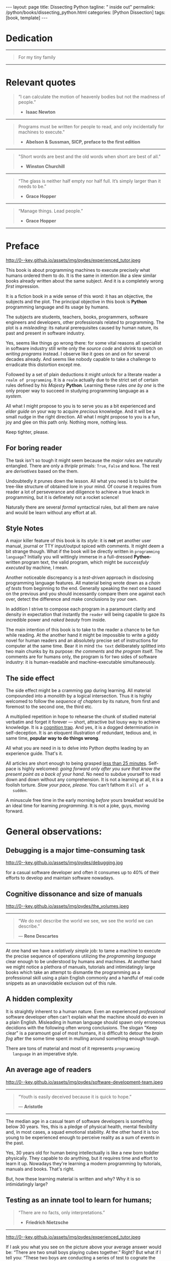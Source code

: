 #+BEGIN_EXPORT html
---
layout: page
title: Dissecting Python
tagline: " inside out"
permalink: /python/books/dissecting_python.html
categories: [Python Dissection]
tags: [book, template]
---
#+END_EXPORT

#+STARTUP: showall
#+OPTIONS: tags:nil num:nil \n:nil @:t ::t |:t ^:{} _:{} *:t
#+TOC: headlines 2
#+PROPERTY:header-args :results output :exports both :eval no-export

* Gestation                                                        :noexport:

** TODO Primary material gathering;

*** TODO Snippets
    - Docs about testing;
    - Docs about working with source code in Babel;

*** TODO Thoughts

**** Thesis and antithesis
     Thesis – a statement or theory that is put forward as a premise
     to be maintained or. proved. Antithesis – the negation or
     contradiction of the thesis. Synthesis – the resolution of the
     conflict between thesis and antithesis.
***** separate this facts and weigh them against one another

***** a customary way of doing smth

***** the paramount is a gleefully studying anything 

***** naturally someone noticed that it is a bit effusive

***** this hunch was proved to being correct 

***** a downright wrong conclusion

***** it is not a sham, of course

***** a customary for human cognition self-deception

***** it is so odd and manic in its persistence

***** “Never Mistake Motion for Action” — Ernest Hemingway

***** The source code should be diligently swathed

      with the comments exactly to simplify comprehension by the humans

***** Lets check up the provenance of this particular misleading

***** It is not an author's hobbyhorse of course

***** It is not an aimless writing
      it is an attempt to satisfy your ego

***** Such is the quandary I found myself in.

***** It might deem as a murky and uncertain

***** And most of them are tempted to be professional ASAP

***** It almost sounds like a joke, but I am in dead earnest

***** A nutty things had happened

***** Undoubtly it is a sapid point of view

***** They are so young and spineless

***** Someone who is well versed in the intricacies of this vocation

***** Propensity to make a quick, simple and wrong conclusion out of genuine evidence

***** All they are crammed in a stiff circumstances

      and usually bragging about their true grit in material in several days

***** For the time being, after much dithering back and forth, I dubbed my
      little brainchild DPIO

***** The intention was to bestow a mould for further grouth
      for the youngsters eager to curb this lore

***** Make a toot, joy and gaiety from such boring task as learning

***** All these din around a humble profession as programmer

***** This inference is not rigged or intentionally perverted
      it is just 

***** An attempt to nip this faulty practice
      when the first working sample of code deem as the true one

***** The meaningful way to study programming

***** This is because we as humans
      get bogged down in the means and forget about the end.

***** One of the major steps along the road to creating a remarkable career 

***** The problem, though, is that it painted the wrong picture

***** Intentionally immersed into a valid Python code from a start

***** Usually they are fiddling with StackOverflow, copy and paste

***** Naturally it is a sort of tucking

***** And for their mutual astonishment it just not working!

***** Any ateempt to mull it over fails

***** Brievity and clearness in the same time

***** Confederacy of dunces

***** The root of the matter bound with a human nature:
      everybody habitually deem about yourself in a positive

***** On a helicopter view it seems as a misbegotten attitude to your job

***** And if it works umpteen times consequently it seems to them
      as a proper way without feeling a little twinge

***** Provides you an opportunity to kick your mind into full gear

***** As the practice shows, this is a big smelly sack of baloney

***** But such pat descriptions do not lead to any understanding
      or prevent the same patterns from recurring.

***** What if we could truly fathom why people suddenly behave irrationally

***** With tha awarness we would able to gain better control of what we do

***** To defend a belief or keep affirming that it's true

***** what you contend is what you hope to convince others is correct

***** They are too wordy to be plain and in most cases just intimidatingly perplexing

***** We can ascribe many of these observations to our cognition inertia -
      inability to see things in its genuine nature.

***** It is a brutally realistic appraisal of current state in the industry

***** I still think this is an eminently important difference

***** All they seems to me wierd brainteasers designed to test my analytic mettle

***** A slew of smugs whom incessantly bragging their true grit in comprehension material

***** An ascendency of out-of-date approaches

***** It is not a brash endeavor to pivot all industry upsidedown

***** It was more like some kind of instinctual herd behavior,
      programmed into me

***** Those who defy the odds are especially gritty

***** Grit bore absolutely no relationship to comprehension
      in material

***** And customarily they have no urge and time to ponder
      the irony of the situation

***** Let go of your tendency to make snap judgments

***** We elicit the concequences of this tacit agreement

***** Learn programming in its arcane notation by testing its facets

***** The biggest impediment to your
      success and realizing your potential is not lack of
      productivity, hard work, or intelligence; it is the way in which
      we pursue it

***** By clinging to the old formula for studying we are leaving enormous
      amounts of potential untapped

***** Step by step they muddle themselves in flamboyant definitions
      and wierd concepts

***** The lesser of two evils
      
***** Even a perfunctury analysis shows a plethora caveats in these judgements

***** 
**** Competitors

**** Retrospecive analysis

     - Coding in a modern sense of it was born in 40s. It was
       something in the middle of lore and mistery;
     - The idea of /compiler/ as a middleware between humans and
       machines was on the tip of the tongue but implemented by Grace
       Hopper titanic efforts and phenomenal persistence only a decade
       later;
     - The bedrock for /high-level/ programming languages;
     - Unit-testing as a /separate approach/ in programming was
       introduced in 90s;

**** Cognition inertia
**** Appollo 11 computer

     Verb --> noun approach

**** __main__ in their footer

     as a sign of uncompetence - run a =Python= program in your
     terminal doesn't seem a good idea. At all. 

     Why computer programming is a such tough task for humans? There
     are several plain predicatives to deem that is just overthinked.

**** 5 basic concepts of any programming language:

     - Variables;
     - Data structures;
     - Control structures;
     - Syntax;
     - Tools;

**** Major paradigms of programming:

     - Imperative;
     - Logical;
     - Functional;
     - Object-oriented;

       

     So, at the first glance all these concepts seem clear, dense and
     terse.

**** Wrong approach in studying

     Let's make a brisk glance on the history of programming
     languages. In the most cases it would shade the light on
     question: “How does it ever happen?”

     It is not secret that coding and computing by electronic
     macnihens is a relatevely fossil lore for humans. I suppose it
     was 1940s as an early begining. It was a straightforward coding
     due to absence of high-level programming languages.


     In 1950s Grace Hopper achived success and implement on practive
     her idea of compilation human-written programs into
     machine-readable set of precise instructions. The gestation of
     high-level programming languges started since.
     
     The plehora of new and modern human-readable hight-level
     programming languages was announced in 1970s due to widely
     spreaded idea to write programs as a human-friendly text and
     compile it later into the source code (mostly unreadable by
     humans) executable by machines at least.
     
**** DONE Children testing building cubes

     An experienced and older guide, the nudge in a right side.

**** DONE Initial Python code simplification

     It will serve as an essence of studying material and later, I
     hope, as an yeast for your further usage as a backbone for Python
     development. Just pull my repository and launch the set of tests
     on your local environment.

      As I can imagine it would be something
      ==/0--key/0-py/tests/blackbox/

      - Innate constants (True, False, None)
      - Operators:
	- Assignment
	- Comparison (==, <, >, != etc.)

    
**** Python actual version

     There are two =Python= branches and the youngest one will serve us
     as a subject of our deductive dissection. Dow you heard about
     ~Black Box https://www.guru99.com/black-box-testing.html~ approach
     in study? Yes, it is so old by the nature, and innovative nowadays
     in software testing only. Not in learning practice once again due
     the stunt prejudice about the age of practicioqneer.
    
**** DONE False Footnotes with new words meaning

     Inappropriate veiw and feel.

**** DONE Align img in bootstrap

*** DONE Quotes

    - "Programs must be written for people to read, and only incidentally  
     for machines to execute."

     Abelson & Sussman, SICP, preface to the first edition

    - "Short words are best and the old words when short are best of all."

      Winston Churchill

    - “The glass is neither half empty nor half full. It’s simply
      larger than it needs to be.”

      Grace Hopper

    - “Manage things. Lead people.”

      Grace Hopper

*** Books

    - "Learning Python" & "Python Pocket Reference" by Mark Lutz
    - 

** Indexing as an ordered sequence

*** DONE Dedication

*** TODO Preface

    Main incentives
    Major aim for writing
    Minor target
    Satellite achievements
    Average readers audience

** Wrapping and extension.

** Scratches
*** The set of attributes required


**** The top
     #+NAME: module-level-docstring
     #+BEGIN_SRC python :session test
       # -*- coding: utf-8 -*-
       """A module-level docstring

       Notice the comment above the docstring specifying the encoding.
       Docstrings do appear in the bytecode, so you can access this through
       the ``__doc__`` attribute. This is also what you'll see if you call
       help() on a module or any other Python object.

       It might be unnecessary in our case, when we write a simplified
       version of programs. If the aim is a paragon of clarity it should
       contain all required attributes of clarity and further support.

       You might notice that /coding definition/ on the first string, the
       second string begins with tripled double quotes and a sentence there.
       They are the obligatory attributes if you have intention to do things
       as it should do.

       """
      #+END_SRC


**** The import

      #+NAME: import-header
      #+BEGIN_SRC python :session test
        import unittest

        """By its purpose all programming languages should allow the reader to
        understand what exactly this particular text do in a much explicit
        manner. The real state of things requires a literate reader with a huge
        experience exactly in reading programs and comprehension. Noticeable
        that nowadays most programs demand from reader such proficiency that
        it made them truly readable for the handful of true geeks only.

        Nevertheless, this fact usually omitted by specialists, who spent a
        huge amount of time reading so overcomplicated texts of programs.
        Through time, it became a normal if anybody can't grasp an idea out
        from program's source code on the fly.

        “It is just lack of experience!”: they say usually. You might object
        by notation that several professionals can't catch the essence out
        from that text because it poorly written, they answer something like:
        “It works well enough to be scrutinized much more precisely.”

        Nowadays it is deemed as normal to lack capability to understand
        source code even for professionals. Naturally it is abnormal.

        """
      #+END_SRC

      #+RESULTS: import-header


**** None-False-True existence assertion


      #+NAME: none-false-true-assertion
      #+BEGIN_SRC python :session test
        class TestLanguageBase(unittest.TestCase):  # <-- class definition
            """begins this reserved word /class/ following by the /name of class/
            and its /parent class/ in the brackets. On first steps it might be
            like a magic mantra to enter the /test suite/.

            The first and foremost taks for testing is to ensure how testing
            tools work. In our case lets begit from the simplest things ever -
            lets discover built-in constants True, False, None with already
            defining testing methods one by one.

            | Method                    | Checks that          |
            |---------------------------+----------------------+
            | assertEqual(a, b)         | a == b               |
            | assertNotEqual(a, b)      | a != b               |
            | assertTrue(x)             | bool(x) is True      |
            | assertFalse(x)            | bool(x) is False     |
            | assertIs(a, b)            | a is b               |
            | assertIsNot(a, b)         | a is not b           |
            | assertIsNone(x)           | x is None            |
            | assertIsNotNone(x)        | x is not None        |
            | assertIn(a, b)            | a in b               |
            | assertNotIn(a, b)         | a not in b           |
            | assertIsInstance(a, b)    | isinstance(a, b)     |
            | assertNotIsInstance(a, b) | not isinstance(a, b) |

            """

            def test_does_true_ever_exist(self):  # <-- an atomic test case itself
                # and the sample of in-line comment
                # self-explanatory name of the test case to focus attention
                self.assertTrue(True)  # <-- straight assertion
                # True really exists.
                # if this test do pass with success.

            def test_does_false_ever_exist(self):  # No comments
                self.assertFalse(False)  # False also exists

            def test_does_none_ever_exist(self):  # no comments
                self.assertIsNone(None)  # None also predefined by the language

            """ Now it became obious that three built-in constants are well-defined
            out of the box.  It is very time to compare them against each other.
            """

            def test_none_fasle_true_comparison(self):
                self.assertIsNotNone(True)  # Naturally, neiver False
                self.assertIsNotNone(False)  # nor True are not None
                self.assertFalse(None)  # !! None has a Boolean False
                #
                self.assertIs(True, True)  #
                self.assertIs(False, False)  #
                self.assertIs(None, None)  #
                #
                self.assertNotEqual(False, True)  #
                self.assertNotEqual(True, None)  #
                self.assertNotEqual(False, None)  #
                #
                self.assertIsNotNone(False)  #
                self.assertIsNotNone(True)  #


        """
        | Method                    | Checks that          |
        |---------------------------+----------------------+
        | assertEqual(a, b)         | a == b               |
        | assertNotEqual(a, b)      | a != b               |
        | assertTrue(x)             | bool(x) is True      |
        | assertFalse(x)            | bool(x) is False     |
        | assertIs(a, b)            | a is b               |
        | assertIsNot(a, b)         | a is not b           |
        | assertIsNone(x)           | x is None            |
        | assertIsNotNone(x)        | x is not None        |
        | assertIn(a, b)            | a in b               |
        | assertNotIn(a, b)         | a not in b           |
        | assertIsInstance(a, b)    | isinstance(a, b)     |
        | assertNotIsInstance(a, b) | not isinstance(a, b) |

        Now we definitely check up several methods of assertion embedded into
        Python unittest module, and ensure that three fundamental constants
        are also accessible out from the box.

        The four methods at the bottom of the table:

         - assertIn(a, b)
         - assertNotIn(a, b)
         - assertIsInstance(a, b)
         - assertNotIsInstance(a, b)

        are unnecessary right now because their purpose is testing of
        sequencies and instances wich will be introduced a bit later.

        In the next chapter new and principal concepts will be introduced.

        """
      #+END_SRC

      #+RESULTS: true-assertion


*** Several useful tips and tricks

**** Two pages on the screen

**** Git and clone it

**** Contribute



 
*** Misleading erradication    

  There is only one path: a bit straightforward, but narrow approach
  to get rid the *misleading phenomenon* off once and forever in our
  lives. Yes it /is/ neither simple nor popular, alas. It's a native
  treatment for learning in general, boys and girls.


* Dedication

   -----
  #+BEGIN_QUOTE
  For my tiny family
  #+END_QUOTE
   -----


* Relevant quotes

     #+BEGIN_QUOTE
    “I can calculate the motion of heavenly bodies but not the madness
    of people.”

   - *Isaac Newton*
   #+END_QUOTE
   -----
    #+BEGIN_QUOTE
    Programs must be written for people to read, and only incidentally
    for machines to execute."

   - *Abelson & Sussman, SICP, preface to the first edition*
   #+END_QUOTE
   -----
   #+BEGIN_QUOTE
    "Short words are best and the old words when short are best of
      all."

   - *Winston Churchill*
   #+END_QUOTE
   -----
    #+BEGIN_QUOTE
    “The glass is neither half empty nor half full. It’s simply larger
     than it needs to be.”

   - *Grace Hopper*
   #+END_QUOTE
   -----
   #+BEGIN_QUOTE
    “Manage things. Lead people.”

   - *Grace Hopper*
   #+END_QUOTE
   -----


* Preface

  #+CAPTION: An older tutor
  #+ATTR_HTML: :class rounded float-center :alt A game is a test
  #+ATTR_HTML: :title Conduct an experiment together
  http://0--key.github.io/assets/img/pydes/experienced_tutor.jpeg

  This book is about programming machines to execute precisely what
  humans ordered them to do. It is the same in intention /like/ a slew
  similar books already written about the same subject. And it is a
  completely wrong /first/ impression.

  It is a fiction book in a wide sense of this word: it has an
  objective, the subjects and the plot. The principal objective in
  this book is *Python* programming language and its usage by humans.

  The subjects are students, teachers, books, programmers, software
  engineers and developers, other professionals related to
  programming. The plot is a /misleading/: its natural prerequisites
  caused by human nature, its past and present in software industry.

  Yes, seems like things go wrong there: for some vital reasons all
  specialist in software industry still write only the /source code/
  and shrink to switch on /writing programs/ instead. I observe like
  it goes on and on for several decades already. And seems like nobody
  capable to take a challenge to erradicate this distortion except me.

  Followed by a set of plain deductions it might unlock for a literate
  reader a =realm of programming=. It is a =realm= actually due to the
  strict set of certain rules defined by /his Majesty/ *Python*.
  Learning these rules /one by one/ is the only proper way to succeed in
  studying programming language as a /system/.

  All what I might propose to you is to serve you as a bit experienced
  and /elder guide/ on your way to acquire /precious/ knowledge. And it
  will be a small nudge in the right direction. All what I might
  propose to you is a fun, joy and glee on this path only. Nothing
  more, nothing less.

  Keep tighter, please.


** For boring reader

   The task isn't so tough it might seem because the /major rules/ are
   naturally entangled. There are only a /thriple/ primals: =True=,
   =False= and =None=. The rest are /derivatives/ based on the them.

   Undoubtedly it prunes down the lesson. All what you need is to
   build the tree-like structure of obtained lore in your mind. Of
   course it requires from reader a lot of perseverance and diligence
   to achieve a true knack in programming, but it is definetely not a
   rocket science!

   Naturally there are several /formal/ syntactical rules, but all
   them are naive and would be learn without any effort at all.
   

** Style Notes

   A major killer feature of this book is its /style/: it is *not* yet
   another user manual, journal or TTY input/output spiced with
   comments. It might deem a bit strange though. What if the book will
   be directly written in =programming language=? Initially you will
   wittingly immerse in a full-dressed *Python*-written program text,
   the valid program, which might be /successfuly executed/ by
   machine, I mean.

   Another noticeable discrepancy is a /test-driven/ approach in
   disclosing programming language features. All material being wrote
   down as a /chain of tests/ from beginning to the end. Generally
   speaking the next one based on the previous and you should
   incessantly compare them one against each over, detect the
   difference and make conclusions by your own.

   In addition I strive to compose each program in a paramount clarity
   and density in expectation that instantly the =reader= will being
   capable to gaze its incredible power and /naked beauty/ from
   inside.

   The main intention of this book is to take to the reader a chance
   to be fun while reading. At the another hand it might be impossible
   to write a giddy novel for human readers and an absolutely precise
   set of instructions for computer at the same time. Bear it in mind
   ~the text~ deliberately splitted into two main chunks by its
   purpose: /the comments/ and /the program/ itself. The comments are
   for humans only, the program is for two sides of software industry:
   it is human-readable and machine-executable simultaneously.


** The side effect


   The side effect might be a cramming gap during learning. All
   material compounded into a monolith by a logical intersection. Thus
   it is highly welcomed to follow the /sequence of chapters/ by its
   nature, from first and foremost to the second one, the third etc.

   A multiplied repetition in hope to rehearse the chunk of studied
   material verbatim and forget it forever — short, attractive but
   lousy way to achieve knowledge. It is a _cognition trap_. And yes,
   it is a dogged determination in self-deception. It is an eloquent
   illustration of redundant, tedious and, in same time, *popular way
   to do things wrong*.

   All what you are need in is to delve into Python depths leading by
   an experience guide. That's it.

   All articles are short enough to being grasped _less than 25
   minutes_. Self-pace is highly welcomed: /going forward only after
   you sure that know the present point as a back of your hand/. No
   need to subdue yourself to read down and down without any
   comprehension. It is not a learning at all, it is a foolish
   torture. /Slow your pace, please./ You can't fathom it ~all of a
   sudden~.

   A minuscule free time in the early morning /before/ yours breakfast
   would be an ideal time for learning /programming/. It is not a joke,
   guys, moving forward.

   
* General observations:


** Debugging is a major time-consuming task



   #+CAPTION: Time and efforts for debug
   #+ATTR_HTML: :class rounded float-center :alt Typical proportion
   #+ATTR_HTML: :title The lion share of efforts
   http://0--key.github.io/assets/img/pydes/debugging.jpg



   for a casual software developer and often it consumes up to 40% of
   their efforts to develop and maintain software nowadays.


** Cognitive dissonance and size of manuals

   #+CAPTION: The average manual for proficiency
   #+ATTR_HTML: :class rounded float-center :alt The Art
   #+ATTR_HTML: :title They are enormous
   http://0--key.github.io/assets/img/pydes/the_volumes.jpeg

   -----
   #+BEGIN_QUOTE
    “We do not describe the world we see, we see the world we can
    describe.”

    — *Rene Descartes*
   #+END_QUOTE
   -----

   At one hand we have a /relatively simple/ job: to tame a machine to
   execute the precise sequence of operations utilizing the
   /programming language/ clear enough to be understood by humans and
   machines. At another hand we might notice a plethora of manuals,
   tutorials and intimidatingly large books which take an attempt to
   dismantle the programming as a professional skill using a plain
   English commonly and a handful of real code snippets as an
   unavoidable exclusion out of this rule.


** A hidden complexity

   It is straightly inherent to a human nature. Even an experienced
   /professional/ software developer often can't explain what the
   machine should do even in a plain English. Misleading in human
   language should spawn only erroneous decidions with the following
   often wrong conclusions. The slogan "Keep clear" is a paramount
   goal of most humans, it is difficult to detour the /brain fog/
   after the some time spent in mulling around something enough tough.

   

   There are tons of material and most of it represents ~programming
   language~ in an imperative style.


** An average age of readers

   #+CAPTION: The team
   #+ATTR_HTML: :class rounded float-center :alt Unexperience of youth
   #+ATTR_HTML: :title They are so young
   http://0--key.github.io/assets/img/pydes/software-development-team.jpeg

   -----
   #+BEGIN_QUOTE
    “Youth is easily deceived because it is quick to hope.”

   — *Aristotle*
   #+END_QUOTE
   -----


   The median age in a casual team of software developers is something
   below 30 years. Yes, this is a pledge of physical health, mental
   flexibility and, in most cases, a squad emotional stability. At the
   other hand it is too young to be experienced enough to perceive
   reality as a sum of events in the past.

   Yes, 30 years old for human being intellectually is like a new born
   toddler physically. They capable to do anything, but it requires
   time and effort to learn it up. Nowadays they're learning a modern
   programming by tutorials, manuals and books. That's right.

   But, how these learning material is written and why? Why it is so
   intimidatingly large?

   
** Testing as an innate tool to learn for humans;

   #+BEGIN_QUOTE
    “There are no facts, only interpretations.”

   - *Friedrich Nietzsche*
   #+END_QUOTE

   -----

   #+CAPTION: Toddlers playing
   #+ATTR_HTML: :class rounded float-center :alt A play as a test
   #+ATTR_HTML: :title Conduct an experiment
   http://0--key.github.io/assets/img/pydes/experienced_tutor.jpeg

   If I ask you what you see on the picture above your average answer
   would be: “There are two small boys playing cubes together.” Right?
   But what if I tell you: “These two boys are conducting a series of
   test to cognate the hidden features of cubes. The older one
   demonstrating his knowledge in this particular area, and the
   youngest one assisting him and /learning by testing/.”

   This is a simple and straight evidence of human innate ability to
   learn. And it requires no words at all, just attention, patience and
   perseverance to deduce the meaning of this show.

   Well, it is about playing cubes, right? Not at all. It is a general
   approach to learning: an experience tutor should demonstrate you
   some particular niceties by a /sequence of obvious and explicit
   tests/. All you have to do are observe them, take them into
   consideration, catch the essence out of them and put results into
   your memory.


** Unit testing in CS

   It was initially introduced by computer scientists in 80s, and
   became a wide-spread and popular concept in the industry only in
   the beginning of 21st century. Thus, it is easy to deduce that
   initially almost all modern programming languages, which was
   developed earlier this date, was happily built without any unit
   testing at all.

   Yes, it was. 


** Einstellung effect or golden hammer

   #+BEGIN_QUOTE
    “If the only tool you have is a hammer, one tends to treat
    everything as if it were a nail.”

   - *Abraham Maslow*
   #+END_QUOTE
   -----
   
   or /cognition inertia/ in writing book about programming. First
   books about programming were written in a plain English and it was
   ample at that time: there wasn't any programming languages, the
   large set of hexadecimal commands only. Later, when full-fledged
   programming languages was introduced, authors predictably included
   wee chunks of programs into the text of books about programming by
   these languages. It's right. It is much more illustrative and
   comprehensible for readers.

   When later /unit testing/ was introduced it consider as an extra
   special concept in software development. What if I ask you: “What
   should be the next step to get rid of coding and switch on writing
   programs bear in mind all these observations above?”

   It should be the /programs as the textbook/, written in particular
   programming language, with plentiful number of tests to examplify
   concepts, ideas, approaches hidden behind the wall of mutual
   understanding between a man and machine.

   #+CAPTION: Brain fog
   #+ATTR_HTML: :class rounded float-center :alt True thinking is a tough task
   #+ATTR_HTML: :title The large set of cognitive biases
   http://0--key.github.io/assets/img/pydes/cognitive_bias.jpeg



** Reading as a tourture 

   Avoidance of source code reading (escapism);
   Actually it is a downright grueling task to do


* A harsh deduction

  #+CAPTION: Test failure
  #+ATTR_HTML: :class rounded float-left :alt Animals also test
  #+ATTR_HTML: :title Unconscious testing
  http://0--key.github.io/assets/img/pydes/monkey.jpeg

   -----
   #+BEGIN_QUOTE
    “Doubt is the origin of wisdom”

    — *Rene Descartes*
   #+END_QUOTE
   -----

  Summarize a handful of penetraiting observations above it might be
  dedused:

  The paramount goals of writing are absolute clarity and density, so
  it might sound a quite strange. In reality, it is much complex task
  than it seems and a plethora of already written manuals about
  programming is a strict evidence to interpret this as a _spoiled
  approach_. In contrary: “Why men avoid reading and study some common
  things as programming in just one book? Is it /really/ so boring?”

  My grandma told me “Eugene Onegin” in just three evenings. She knew
  each string in the poem's sequence(!) It was so astounding and 40
  years later I still remember it. Not the poem itself! The
  remembrance of no-limit boundaries for human mind. Now I'm can
  conclude that only natural language is enough complex and
  complicated to transmit such long message for a such long time.

  30 years ago, in 1991 I became a programmer. My tool was a quite
  advanced micro-calculator programmed manually in a
  pseudo-hexadecimal directives. It was incredibly precise, fast as a
  blizzard and it definitely were games there! “The fly of a
  bumblebee” named one.

  Further where were many programming languages studied by the manual
  testing, and in 2016 I push my head in to the wall. After sufficient
  time any piece of my programs became unreadable and seem so knotty
  like some aliens do it by his left toe. The same observation is True
  for programs written not by me. What the crap is going on!

  “Why we spawn such degenerative programs?”: I asked myself and seeking
  for clue 4 years in deep contemplation.

  And now I definitely know why it is so ugly with writing programs
  now. Not a secret at all. The clue to this puzzle is the nature of
  humans, a large set of caveats in their cognitive thinking:

  - =Do anything and anytime like others do=

    If all you know about did something successfully, all what you
    need to do is to mimic them. In other words it is ~heard style~.

  - =If it is so old - it is True by the age=

    A misconseption from our young childhood. Based on ~All adults are
    genious because they're old.~

  - =You can't change it as you like=

    Naturally if a man following his prejudices a long time anough to
    do nothing at all in the shame to do something wrong. ~Yes, he just
    can't do it. Period.~
  

  Unconsciously people do things in a some particular way
  and it seems a queer mistake. It is not common to find your reactive
  behavior as your own error looking backward.

  Why you can't ask yourself: “Why it is so difficult to read any book
  about programming?” Easy and habitual way to take it as granted. But
  for me it is a usual challenge. Maybe I am personally excessively
  curious and persistent to digging up to core of matter. And I have
  to say something about programming.

  Programming is easy by its nature and overcomplicated by the men. It is
  just something wrong with approach to study it.

  As you might notice casual programming handbook often dismantle
  programming wrong.

  Absolutely wrong. It uses English as a stem language, and

  programming language itself dissected by large set of
  _pseudo-tests_ -

  Even if any book can't be pretentious, this one doesn't. It is
  exactly the essence out of learning how to program machines to
  execute yours and only yours orders in a most effective way of
  studying: by sequentially, from the elementary ones to most complex,
  testing its features.
	  

** Several acid notations


** Defining predicatives intentionally

 It's naturally to draw the boundaries around your invention. It's
 neither a silver bullet nor panacea for learners. Cognition demands a
 lot of time for reading and digesting each chapter. Nothing
 misterious.


*** Why Python

*** Why pure Python

*** Already existing solutions overview


** Thurther deduction

   - Conversion a boring manual into a fiction book;
   - Black (Pandorra) Box approach;
   - Programming languages genealogy:
     + Atavisms:
       + 72 char per string;
   - Codex as a phenomena disclosure;
   - Related material allocation on two pages at once;
   - Pomodoro technique realization;


* Testing as a nodal ology tool

  #+CAPTION: An infant conducting test
  #+ATTR_HTML: :alt An infant :title Infant building a tower
  [[http://0--key.github.io/assets/img/pydes/infant-building-a-tower.jpeg]]

  If you're observed an infant behavior strictly enough you might
  notice that it is /a silent (they can't talk yet) testing how things
  work/. A baby with brisk ingenuity conducts the series of conscious
  acts and it should be interpreted as a sequence of experiments to
  examine the nature of events. Bear in mind its inborn origin,
  because every child do it absolutely autonomous, we got conclusion
  about a genuine and inborn human inclination on testing approach for
  study anything.


* Chapter I: Primary concepts


** Testing Python primary constants

   Now it is time to concoct our first primitive set of tests to
   determine the existence of /Python primals/ =True=, =False= and
   =None=. It is intentionally simplified to show you the threshold of
   primitivity in valid /Python/ code.

   #+BEGIN_SRC python :tangle tests/test_00_primal_testing_oversimplified.py
     import unittest


     class TestLanguagePrimals(unittest.TestCase):

         def test_does_true_ever_exist(self):
             self.assertTrue(True)

         def test_does_false_ever_exist(self):
             self.assertFalse(False)

         def test_does_none_ever_exist(self):
             self.assertIsNone(None)
   #+END_SRC

   Yes, that's it! Try to launch this code snippet to be ensured that it
   works as expected:

   #+BEGIN_SRC sh
     cd tests
     python3 -m unittest test_00_primal_testing_oversimplified.py
   #+END_SRC

   #+RESULTS:


   Now lets embellish our dry code with /inline comments/:

   #+BEGIN_SRC python :tangle tests/test_01_primal_testing_with_inline_comments.py
     import unittest  # <-- import header


     class TestLanguagePrimals(unittest.TestCase):  # <-- class definition

         def test_does_true_ever_exist(self):  # <-- an atomic test case itself
             # and the sample of in-line comment
             # self-explanatory name of the test case to focus attention
             self.assertTrue(True)  # <-- straight assertion
             # If this test passed successfully than True is really exists

         def test_does_false_ever_exist(self):  # another test case
             self.assertFalse(False)  # False also exists

         def test_does_none_ever_exist(self):  # the last primitive test case
             self.assertIsNone(None)  # None also predefined by the language
   #+END_SRC

   *Tip* It is convenient to compare these two files when you open them
   in two panels simultaneously on the screen:

   #+CAPTION: Two-panel editor view
   #+ATTR_HTML: :alt Two-panel view :title Compare these two files
   [[http://0--key.github.io/assets/img/pydes/compare.png]]

   *You've got to catch the essence of the lesson* 

   Now you're checked up an existence of three _primary Python
   constants_ using =unittest= module and its three methods:

   - =assertTrue=
   - =assertFalse=
   - =assertIsNone=

   It is a simple, minuscule and plain step onto the right path opting
   knowledge in its natural order.


** Switching on lucid Python

   Now you're ready and steady to read, compare and comprehend *Python*
   programs. Yes, there are only two of them, they are /intentionally/
   simplified, but suddenly you're got a /seismic shift/ in your mind.
   From now and forever lets compose our programs in a self-explanatory
   manner, and *Python* would alleviate the pain in mulling around how
   the program works.

   You might notice that we used the set of /inline comments/ to
   describe some significant niceties. Yes, they are not obligatory
   though. To accomplish the switch on pure *Python* we should utilize
   a /multi-line comment/ feature for the much broad depictions. Yes,
   they are not an obligation too, but in many cases they are
   indispensable as a source of clarity for author during writing the
   program and later for all its readers.

   Naturally what such cool feature was already established by *Python*
   and well-known as a [[https://www.python.org/dev/peps/pep-0257/][docstrings]], the special sort of comments.
   Multi-line docstrings consist of a /summary line/, followed by a
   blank line, followed by a /more elaborate description/.
   -----
   #+BEGIN_QUOTE
   "A universal convention supplies all of maintainability, clarity,
   consistency, and a foundation for good programming habits too. What
   it doesn't do is insist that you follow it against your will. That's
   Python!"

   - *Tim Peters*
   #+END_QUOTE
   -----

   #+BEGIN_SRC python :tangle tests/test_02_primal_testing_full_fledged.py
     #!/usr/bin/python
     # -*- coding: utf-8 -*-
     """A module-level docstring brief single-line description

     A module-level docstring multi-line description. Notice the second line
     with a straight encoding definition. 

     Docstrings do appear in the bytecode, so you can access this through
     the ``__doc__`` attribute. This is also what you'll see if you call
     help() on a module or any other Python object.

     """

     import unittest  # <-- import header

     """The place below an import section reserved for multi-line comments
     which might be utilized as preamble to your Python program. It is
     being red only by humans, not compiled ever, and permits author to
     write down all stuff necessary to be at the foremost place.

     It might be unnecessary in our case, when we write a simplified
     version of programs. But our aim is a paragon of clarity thus it
     should contain all lucidity's attributes.

     You might notice that /coding definition/ on the first string, the
     second string begins with tripled double quotes and a sentence there.
     They are the obligatory attributes if you have intention to do things
     as it should do.

     By its purpose all programming languages should allow readers to
     perceive what exactly this particular text do in a much explicit
     manner. The real state of things, when programs are habitually
     clogged, requires from a literate reader tons of time and perceverance
     for litter decluttering and a core idea grasp. Noticeable that
     nowadays most programs demand from its reader such literacy that it
     made them actually indecipherable for humans and in most cases
     extremely knotty even to its author.

     Nevertheless, this fact usually omitted by specialists, who spent a
     huge amount of time reading so overcomplicated texts of programs.
     Through time, it became a normal if anybody can't make an idea out
     from program's text on the fly.

     “It is just lack of experience!”: they say usually. You might object
     by notation that several professionals can't catch the essence out
     from that text because it is poorly written, they answer something
     like: “It works well enough to be scrutinized much diligently.”

     """


     class TestLanguagePrimals(unittest.TestCase):  # <-- class definition
         """The class-level for a brief single-line docstring

         Class defininition begins this reserved word /class/ following by
         the /name of class/ and its /parent class/ in the brackets. On
         first steps it might be like a magic mantra to enter the /test
         suite/

         """

         def test_does_true_ever_exist(self):  # <-- an atomic test case itself
             """A single-line brief description for particular test case"""
             self.assertTrue(True)  # <-- straight assertion
             # If this test passed successfully than True is really exists

         def test_does_false_ever_exist(self):  # another test case
             """A single-line brief description for particular test case"""
             self.assertFalse(False)  # False also exists

         def test_does_none_ever_exist(self):  # the last primitive test case
             """A single-line brief description for particular test case"""
             self.assertIsNone(None)  # None also predefined by the language


     """This is a conclusion multi-line comment section. It is useful to
     put all bottom-line conclusion there."""
   #+END_SRC


** Program text rectification

   #+BEGIN_SRC python :noweb yes :tangle tests/test_03_primal_testing_distilled.py
     """The initial test suite to check up existence of True, False and
     None

     Functionally it is the same as the programs above, but compressed for
     density and lucidity. 

     """


     import unittest

     """Now it is the moment to distill your knowledge about writing
     =unittests= in ~Python~. Our previous program allocates too much space
     in the case if you're grasp the core idea. Exactly:

        - Module docstrings;
        - Import section;
        - Multi-line comments;
        - Test class definition;
        - A single test case function;
        - Conclusion multi-line comments

     are necesseties to be clear when you're in writing ~Python~ code. Lets
     create a much dense test suite out from existing ones

     """


     class TestPrimariesExistence(unittest.TestCase):

         """Allocates all the existence tests in a single function"""

         def test_the_existence(self):
             self.assertTrue(True)  # <-- straight assertion
             self.assertFalse(False)  # False also exists
             self.assertIsNone(None)  # None also predefined by the language


     """Naturally that it is more convenient to tame a dense and terse code
     blocks which are well-fitted on a single page. Thus, try to make up all
     your tests into /coherent/ blocks for clarity purpose."""
   #+END_SRC

   #+NAME: full-fledged-sample-comparison
   #+BEGIN_SRC python :noweb yes :session second
     # -*- coding: utf-8 -*-
     """Only code to compare None, True and False"""

     import unittest


     class TestCompareFundamentals(unittest.TestCase):

         def test_none_fasle_true_comparison(self):
             self.assertIsNotNone(True)  # Naturally, neiver False
             self.assertIsNotNone(False)  # nor True are not None
             self.assertFalse(None)  # !! None has a Boolean False
             #
             self.assertIs(True, True)  #
             self.assertIs(False, False)  #
             self.assertIs(None, None)  #
             #
             self.assertNotEqual(False, True)  #
             self.assertNotEqual(True, None)  #
             self.assertNotEqual(False, None)  #
             #
             self.assertIsNotNone(False)  #
             self.assertIsNotNone(True)  #


     """Seems it is much elegant than before, but less self-explanatory"""
   #+END_SRC
   
*** Further exploration

*** Zero, One and a Symbol


**** Assertion and assignment
**** True, False, None, == and = comparison, != and Not

**** Boolean operations

**** Arithmetics


**** None-False-True comparison


      #+NAME: none-false-true-comparison-assertion
      #+BEGIN_SRC python :session test
        class TestCompareFundamentals(unittest.TestCase):

            """Now, when we ensure in existence of None, False and Ture constants,
            it is very time to compare them with its own derivatives as zero
            (0), one (1), the letter('A')

            """

            def test_does_zero_really_boolean_false(self):
                self.assertFalse(0)  #
      #+END_SRC

      #+RESULTS: false-assertion



* Chapter II: Innate Datatypes


* Chapter III: Enter the Function


* Chapter IV: Enter the Objects
